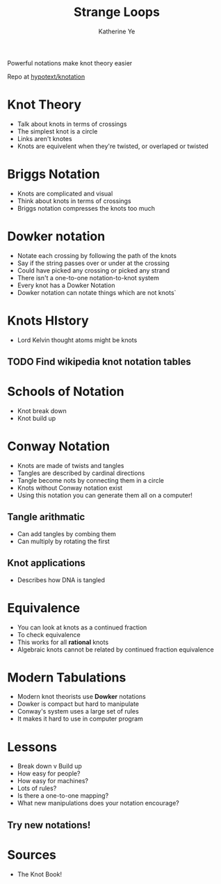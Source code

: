 #+TITLE: Strange Loops
#+AUTHOR: Katherine Ye

Powerful notations make knot theory easier

Repo at [[https://github.com/hypotext/knotation][hypotext/knotation]]

* Knot Theory
- Talk about knots in terms of crossings
- The simplest knot is a circle
- Links aren't knotes
- Knots are equivelent when they're twisted, or overlaped or twisted

* Briggs Notation
- Knots are complicated and visual
- Think about knots in terms of crossings
- Briggs notation compresses the knots too much

* Dowker notation
- Notate each crossing by following the path of the knots
- Say if the string passes over or under at the crossing
- Could have picked any crossing or picked any strand
- There isn't a one-to-one notation-to-knot system
- Every knot has a Dowker Notation
- Dowker notation can notate things which are not knots`

* Knots HIstory
- Lord Kelvin thought atoms might be knots

** TODO Find wikipedia knot notation tables

* Schools of Notation
- Knot break down
- Knot build up

* Conway Notation
- Knots are made of twists and tangles
- Tangles are described by cardinal directions
- Tangle become nots by connecting them in a circle
- Knots without Conway notation exist
- Using this notation you can generate them all on a computer!

** Tangle arithmatic
- Can add tangles by combing them
- Can multiply by rotating the first

** Knot applications
- Describes how DNA is tangled

* Equivalence
- You can look at knots as a continued fraction
- To check equivalence 
- This works for all *rational* knots
- Algebraic knots cannot be related by continued fraction equivalence

* Modern Tabulations
- Modern knot theorists use *Dowker* notations
- Dowker is compact but hard to manipulate
- Conway's system uses a large set of rules 
- It makes it hard to use in computer program

* Lessons
- Break down v Build up
- How easy for people?
- How easy for machines?
- Lots of rules? 
- Is there a one-to-one mapping? 
- What new manipulations does your notation encourage? 

** Try new notations!

* Sources
- The Knot Book!


